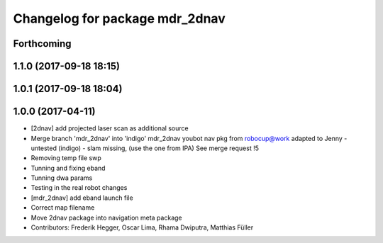 ^^^^^^^^^^^^^^^^^^^^^^^^^^^^^^^
Changelog for package mdr_2dnav
^^^^^^^^^^^^^^^^^^^^^^^^^^^^^^^

Forthcoming
-----------

1.1.0 (2017-09-18 18:15)
------------------------

1.0.1 (2017-09-18 18:04)
------------------------

1.0.0 (2017-04-11)
------------------
* [2dnav] add projected laser scan as additional source
* Merge branch 'mdr_2dnav' into 'indigo'
  mdr_2dnav
  youbot nav pkg from robocup@work adapted to Jenny
  - untested (indigo)
  - slam missing, (use the one from IPA)
  See merge request !5
* Removing temp file swp
* Tunning and fixing eband
* Tunning dwa params
* Testing in the real robot changes
* [mdr_2dnav] add eband launch file
* Correct map filename
* Move 2dnav package into navigation meta package
* Contributors: Frederik Hegger, Oscar Lima, Rhama Dwiputra, Matthias Füller
